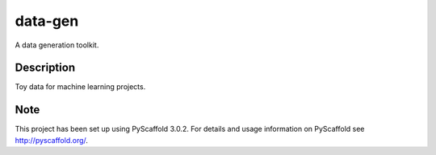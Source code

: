 ========
data-gen
========


A data generation toolkit.


Description
===========

Toy data for machine learning projects.


Note
====

This project has been set up using PyScaffold 3.0.2. For details and usage
information on PyScaffold see http://pyscaffold.org/.
